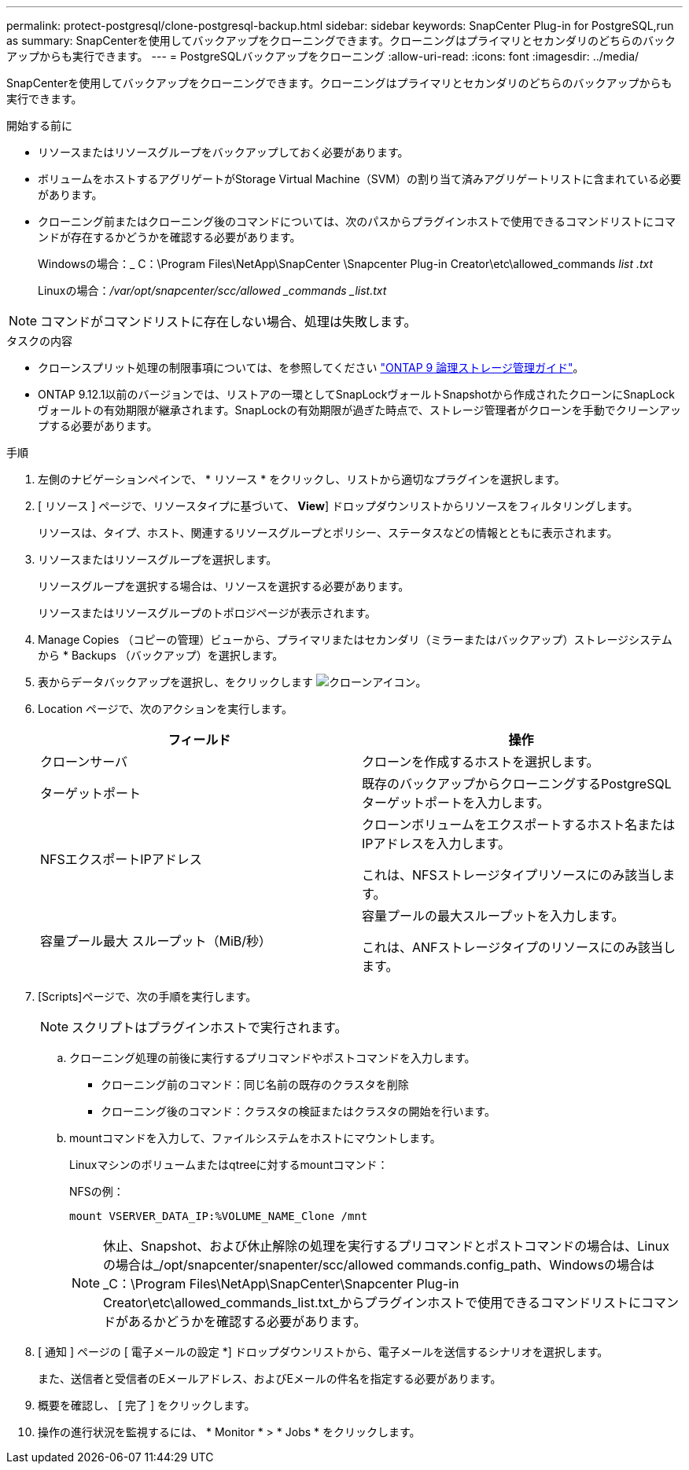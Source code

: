 ---
permalink: protect-postgresql/clone-postgresql-backup.html 
sidebar: sidebar 
keywords: SnapCenter Plug-in for PostgreSQL,run as 
summary: SnapCenterを使用してバックアップをクローニングできます。クローニングはプライマリとセカンダリのどちらのバックアップからも実行できます。 
---
= PostgreSQLバックアップをクローニング
:allow-uri-read: 
:icons: font
:imagesdir: ../media/


[role="lead"]
SnapCenterを使用してバックアップをクローニングできます。クローニングはプライマリとセカンダリのどちらのバックアップからも実行できます。

.開始する前に
* リソースまたはリソースグループをバックアップしておく必要があります。
* ボリュームをホストするアグリゲートがStorage Virtual Machine（SVM）の割り当て済みアグリゲートリストに含まれている必要があります。
* クローニング前またはクローニング後のコマンドについては、次のパスからプラグインホストで使用できるコマンドリストにコマンドが存在するかどうかを確認する必要があります。
+
Windowsの場合：_ C：\Program Files\NetApp\SnapCenter \Snapcenter Plug-in Creator\etc\allowed_commands _list .txt_

+
Linuxの場合：_/var/opt/snapcenter/scc/allowed _commands _list.txt_




NOTE: コマンドがコマンドリストに存在しない場合、処理は失敗します。

.タスクの内容
* クローンスプリット処理の制限事項については、を参照してください http://docs.netapp.com/ontap-9/topic/com.netapp.doc.dot-cm-vsmg/home.html["ONTAP 9 論理ストレージ管理ガイド"^]。
* ONTAP 9.12.1以前のバージョンでは、リストアの一環としてSnapLockヴォールトSnapshotから作成されたクローンにSnapLockヴォールトの有効期限が継承されます。SnapLockの有効期限が過ぎた時点で、ストレージ管理者がクローンを手動でクリーンアップする必要があります。


.手順
. 左側のナビゲーションペインで、 * リソース * をクリックし、リストから適切なプラグインを選択します。
. [ リソース ] ページで、リソースタイプに基づいて、 *View*] ドロップダウンリストからリソースをフィルタリングします。
+
リソースは、タイプ、ホスト、関連するリソースグループとポリシー、ステータスなどの情報とともに表示されます。

. リソースまたはリソースグループを選択します。
+
リソースグループを選択する場合は、リソースを選択する必要があります。

+
リソースまたはリソースグループのトポロジページが表示されます。

. Manage Copies （コピーの管理）ビューから、プライマリまたはセカンダリ（ミラーまたはバックアップ）ストレージシステムから * Backups （バックアップ）を選択します。
. 表からデータバックアップを選択し、をクリックします image:../media/clone_icon.gif["クローンアイコン"]。
. Location ページで、次のアクションを実行します。
+
|===
| フィールド | 操作 


 a| 
クローンサーバ
 a| 
クローンを作成するホストを選択します。



 a| 
ターゲットポート
 a| 
既存のバックアップからクローニングするPostgreSQLターゲットポートを入力します。



 a| 
NFSエクスポートIPアドレス
 a| 
クローンボリュームをエクスポートするホスト名またはIPアドレスを入力します。

これは、NFSストレージタイプリソースにのみ該当します。



 a| 
容量プール最大 スループット（MiB/秒）
 a| 
容量プールの最大スループットを入力します。

これは、ANFストレージタイプのリソースにのみ該当します。

|===
. [Scripts]ページで、次の手順を実行します。
+

NOTE: スクリプトはプラグインホストで実行されます。

+
.. クローニング処理の前後に実行するプリコマンドやポストコマンドを入力します。
+
*** クローニング前のコマンド：同じ名前の既存のクラスタを削除
*** クローニング後のコマンド：クラスタの検証またはクラスタの開始を行います。


.. mountコマンドを入力して、ファイルシステムをホストにマウントします。
+
Linuxマシンのボリュームまたはqtreeに対するmountコマンド：

+
NFSの例：

+
 mount VSERVER_DATA_IP:%VOLUME_NAME_Clone /mnt
+

NOTE: 休止、Snapshot、および休止解除の処理を実行するプリコマンドとポストコマンドの場合は、Linuxの場合は_/opt/snapcenter/snapenter/scc/allowed commands.config_path、Windowsの場合は_C：\Program Files\NetApp\SnapCenter\Snapcenter Plug-in Creator\etc\allowed_commands_list.txt_からプラグインホストで使用できるコマンドリストにコマンドがあるかどうかを確認する必要があります。



. [ 通知 ] ページの [ 電子メールの設定 *] ドロップダウンリストから、電子メールを送信するシナリオを選択します。
+
また、送信者と受信者のEメールアドレス、およびEメールの件名を指定する必要があります。

. 概要を確認し、 [ 完了 ] をクリックします。
. 操作の進行状況を監視するには、 * Monitor * > * Jobs * をクリックします。

